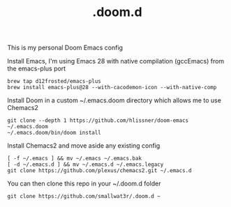 #+TITLE: .doom.d

This is my personal Doom Emacs config

Install Emacs, I'm using Emacs 28 with native compilation (gccEmacs) from the emacs-plus port
#+begin_src shell
brew tap d12frosted/emacs-plus
brew install emacs-plus@28 --with-cacodemon-icon --with-native-comp
#+end_src

Install Doom in a custom ~/.emacs.doom directory which allows me to use Chemacs2
#+begin_src shell
git clone --depth 1 https://github.com/hlissner/doom-emacs ~/.emacs.doom
~/.emacs.doom/bin/doom install
#+end_src

Install Chemacs2 and move aside any existing config
#+begin_src shell
[ -f ~/.emacs ] && mv ~/.emacs ~/.emacs.bak
[ -d ~/.emacs.d ] && mv ~/.emacs.d ~/.emacs.legacy
git clone https://github.com/plexus/chemacs2.git ~/.emacs.d
#+end_src

You can then clone this repo in your ~/.doom.d folder
#+begin_src shell
git clone https://github.com/smallwat3r/.doom.d ~
#+end_src
